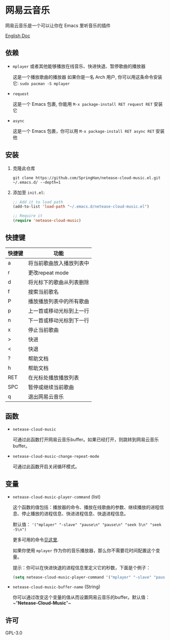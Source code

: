 * 网易云音乐
  网易云音乐是一个可以让你在 Emacs 里听音乐的插件

  [[./README.org][English Doc]]

  [[./demo.png]]
** 依赖
   - ~mplayer~ 或者其他能够播放在线音乐、快进快退、暂停歌曲的播放器

     这是一个播放歌曲的播放器
     如果你是一名 Arch 用户, 你可以用这条命令安装它: ~sudo pacman -S mplayer~
   - ~request~

     这是一个 Emacs 包裹, 你能用 ~M-x package-install RET request RET~ 安装它
   - ~async~

     这是一个 Emacs 包裹，你可以用 ~M-x package-install RET async RET~ 安装他
** 安装
   1. 克隆此仓库
      #+begin_src shell
        git clone https://github.com/SpringHan/netease-cloud-music.el.git ~/.emacs.d/ --depth=1
      #+end_src
   2. 添加至 ~init.el~:
      #+begin_src emacs-lisp
        ;; Add it to load path
        (add-to-list 'load-path "~/.emacs.d/netease-cloud-music.el")

        ;; Require it
        (require 'netease-cloud-music)
      #+end_src
** 快捷键
   | 快捷键 | 功能                     |
   |--------+--------------------------|
   | a      | 将当前歌曲放入播放列表中 |
   | r      | 更改repeat mode          |
   | d      | 将光标下的歌曲从列表删除 |
   | f      | 搜索当前歌名             |
   | P      | 播放播放列表中的所有歌曲 |
   | p      | 上一首或移动光标到上一行 |
   | n      | 下一首或移动光标到下一行 |
   | x      | 停止当前歌曲             |
   | >      | 快进                     |
   | <      | 快退                     |
   | ?      | 帮助文档                 |
   | h      | 帮助文档                 |
   | RET    | 在光标处播放播放列表     |
   | SPC    | 暂停或继续当前歌曲       |
   | q      | 退出网易云音乐           |
** 函数
   - ~netease-cloud-music~

     可通过此函数打开网易云音乐buffer。如果已经打开，则跳转到网易云音乐buffer。

   - ~netease-cloud-music-change-repeat-mode~

     可通过此函数开启关闭循环模式。
** 变量
   - ~netease-cloud-music-player-command~ (list)

     这个函数的值包括：播放器的命令、播放在线歌曲的参数、继续播放的进程信息、停止播放的进程信息、快进进程信息、快退进程信息。

     默认值： ~'("mplayer" "-slave" "pause\n" "pause\n" "seek 5\n" "seek -5\n")~
     
     更多可用的命令[[https://github.com/SpringHan/netease-cloud-music.el/issues/3][见这里]].

     如果你使用 ~mplayer~ 作为你的音乐播放器，那么你不需要花时间配置这个变量。

     提示：你可以在快进快退的进程信息里定义它的秒数，下面是个例子：

     #+begin_src emacs-lisp
       (setq netease-cloud-music-player-command '("mplayer" "-slave" "pause\n" "pause\n" "seek 5\n" "seek -5\n"))
     #+end_src

   - ~netease-cloud-music-buffer-name~ (String)

     你可以通过改变这个变量的值从而设置网易云音乐的buffer。默认值：~"*Netease-Cloud-Music*"~

** 许可
   GPL-3.0

